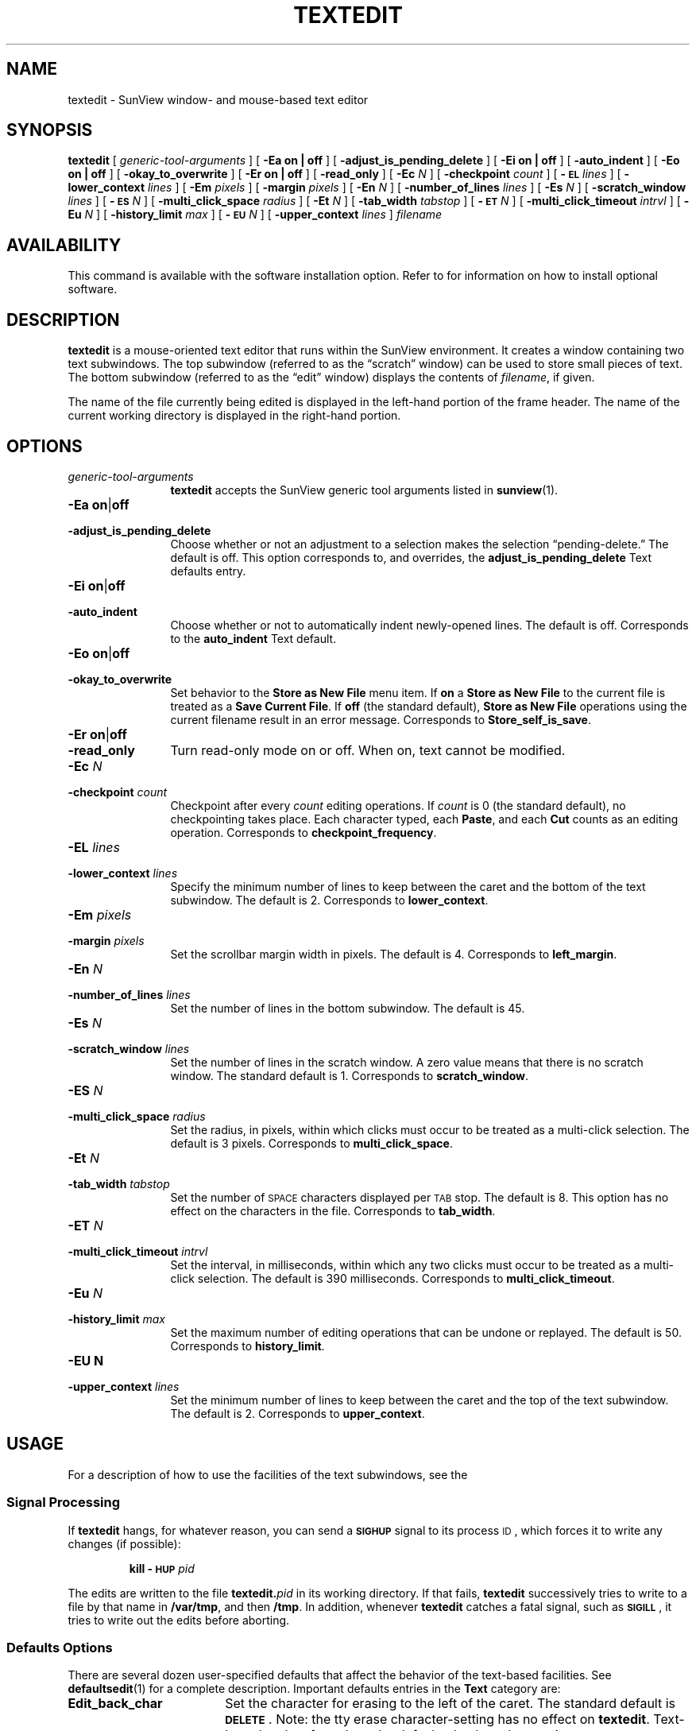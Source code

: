 .\" @(#)textedit.1 1.1 92/07/30 SMI;
.TH TEXTEDIT 1 "2 October 1989"
.SH NAME
textedit \- SunView window- and mouse-based text editor
.SH SYNOPSIS
.B textedit
[
.I generic-tool-arguments
] 
[
.B "\-Ea on\|" |\| off 
] 
[
.B \-adjust_is_pending_delete
]
[
.B "\-Ei on\|" |\| off 
] 
.if t .ti +0.5i
[
.B \-auto_indent
]
[
.B "\-Eo on\|" |\| off 
] 
[
.B \-okay_to_overwrite
]
[
.B "\-Er on\|" |\| off 
] 
[
.B \-read_only
]
.if t .ti +0.5i
[
.BI \-Ec " N"
] 
[
.BI \-checkpoint " count"
]
[
.BI \-\s-1EL\s0 " lines"
] 
[
.BI \-lower_context " lines"
]
[
.BI \-Em " pixels"
] 
.if t .ti +0.5i
[
.BI \-margin " pixels"
]
[
.BI \-En " N"
] 
[
.BI \-number_of_lines " lines"
]
[
.BI \-Es " N"
] 
[
.BI \-scratch_window " lines"
]
.if t .ti +0.5i
[
.BI \-\s-1ES\s0 " N"
] 
[
.BI \-multi_click_space " radius"
]
[
.BI \-Et " N"
] 
[
.BI \-tab_width " tabstop"
]
[
.BI \-\s-1ET\s0 " N"
] 
.if t .ti +0.5i
[
.BI \-multi_click_timeout " intrvl"
]
[
.BI \-Eu " N"
] 
[
.BI \-history_limit " max"
]
[
.BI \-\s-1EU\s0 " N"
] 
.if t .ti +0.5i
[
.BI \-upper_context " lines"
]
.I filename 
.SH AVAILABILITY
This command is available with the
.TX SVBG 
software installation option.  Refer to
.TX INSTALL
for information on how to install optional software.
.SH DESCRIPTION
.IX textedit "" "\fLtextedit\fR \(em SunView text editor"
.IX tools textedit "" "\fLtextedit\fR"
.LP
.B textedit
is a mouse-oriented text editor that runs within the
SunView environment.
It creates a window containing two text subwindows.
The top subwindow (referred to as the \*(lqscratch\*(rq window)
can be used to store small pieces of text.
The bottom subwindow (referred to as the \*(lqedit\*(rq
window) displays the contents of
.IR filename ,
if given.
.LP
The name of the file currently being edited
is displayed in the left-hand portion of the frame header.
The name of the current working directory
is displayed in the right-hand portion.
.
.SH OPTIONS
.LP
.TP 12
.I generic-tool-arguments
.B textedit
accepts the SunView generic tool arguments listed in
.BR sunview (1).
.
.TP 
.BR "\-Ea on" \||\| off
.PD 0
.TP
.B \-adjust_is_pending_delete
.PD
Choose whether or not an adjustment to a selection makes the
selection \*(lqpending-delete.\*(rq  The default is off.
This option corresponds to, and overrides, the 
.B adjust_is_pending_delete
Text defaults entry.
.
.TP 
.PD 0
.BR "\-Ei on" \||\| off
.TP
.B \-auto_indent
.PD
Choose whether or not to automatically indent newly-opened
lines.  The default is off.  Corresponds to the
.BR auto_indent 
Text default.
.
.TP 
.BR "\-Eo on" \||\| off
.PD 0
.TP 
.B \-okay_to_overwrite
.PD
Set behavior to the 
.B "Store as New File"
menu item.  If 
.B on
a
.B "Store as New File"
to the current file is treated as a
.BR "Save Current File" .
If 
.BR off
(the standard default),
.B "Store as New File"
operations using the current filename 
result in an error message.
Corresponds to
.BR Store_self_is_save .
.TP 
.PD 0
.BR "\-Er on" \||\| off
.TP
.B \-read_only
.PD
Turn read-only mode on or off.
When on, text cannot be modified.
.
.TP
.BI \-Ec " N"
.PD 0
.TP
.BI \-checkpoint " count"
.PD
Checkpoint after every
.I count
editing operations.
If 
.I count 
is 0 (the standard default), no checkpointing takes place.
Each character typed, each
.BR Paste ,
and each
.B Cut
counts as an editing operation.  Corresponds to 
.BR checkpoint_frequency .
.
.br
.ne 7
.TP 
.BI \-EL " lines"
.PD 0
.TP
.BI \-lower_context " lines"
.PD
Specify the minimum number of lines to keep between the caret
and the bottom of the text subwindow.
The default is 2.
Corresponds to
.BR lower_context .
.
.br
.ne 6
.TP 
.BI \-Em " pixels"
.PD 0
.TP
.BI \-margin " pixels"
.PD
Set the scrollbar margin width in pixels. 
The default is 4.
Corresponds to
.BR left_margin .
.
.TP 
.BI \-En " N"
.PD 0
.TP
.BI \-number_of_lines " lines"
.PD
Set the number of lines in the bottom subwindow.
The default is 45.
.
.TP 
.BI \-Es " N"
.PD 0
.TP
.BI \-scratch_window " lines"
.PD
Set the number of lines in the scratch window.
A zero value means that there is no scratch window. 
The standard default is 1.
Corresponds to
.BR scratch_window .
.
.TP 
.BI \-ES " N"
.PD 0
.TP
.BI \-multi_click_space " radius"
.PD
Set the radius, in pixels, within which clicks must
occur to be treated as a multi-click selection.
The default is 3 pixels. 
Corresponds to 
.BR multi_click_space .
.
.TP
.BI \-Et " N"
.PD 0
.TP
.BI \-tab_width " tabstop"
.PD
Set the number of
.SM SPACE
characters displayed per
.SM TAB
stop. 
The default is 8.
This option has no effect on the characters in the file.
Corresponds to 
.BR tab_width .
.
.TP 
.BI \-ET " N"
.PD 0
.TP
.BI \-multi_click_timeout " intrvl"
.PD
Set the interval, in milliseconds,
within which any two clicks must occur to be treated as a 
multi-click selection.
The default is 390 milliseconds.
Corresponds to 
.BR multi_click_timeout .
.TP
.BI \-Eu " N"
.PD 0
.TP
.BI \-history_limit " max"
.PD
Set the maximum number of editing operations that can be
undone or replayed.
The default is 50.
Corresponds to
.BR history_limit .
.
.TP
.B \-EU " N"
.PD 0
.TP
.BI \-upper_context " lines"
.PD
Set the minimum number of lines to keep between the caret and
the top of the text subwindow.
The default is 2.
Corresponds to
.BR upper_context .
.
.SH USAGE
For a description of how to use the facilities of the
text subwindows, see the
.TX SVBG .
.SS Signal Processing
.LP
If
.B textedit
hangs, for whatever reason, you can send a
.SB SIGHUP
signal to its process
.SM ID\s0,
which forces it to write any changes
(if possible):
.IP
.BI "kill \-\s-1HUP\s0 " pid
.br
.ne 5
.LP
The edits are written to the file 
.BI textedit. pid
in its working directory.
If that fails,
.B textedit
successively tries to write to a file by that name in
.BR /var/tmp ,
and then
.BR /tmp .
In addition, whenever
.B textedit
catches a fatal signal, such as 
.BR \s-1SIGILL\s0 ,
it tries to write out the edits before aborting.
.br
.ne 10
.SS Defaults Options
.LP
There are several dozen user-specified defaults that affect
the behavior of the text-based facilities.  See 
.BR defaultsedit (1)
for a complete description.
Important defaults entries in the
.B Text
category are:
.TP 18
.B Edit_back_char
Set the character for erasing to the left of the caret.
The standard default is
\fB\s-1DELETE\s0\fP.
Note: the tty erase character-setting has no effect on
.BR textedit .
Text-based tools refer only to the defaults database key
settings.
.TP 
.B Edit_back_word
Set the character for erasing the word to the left of the
caret.
The standard default is 
\s-1CTRL-W\s0.
.br
.ne 5
.TP 
.B Edit_back_line
Set the character for erasing all characters to the left of the
caret.
The standard default is
\s-1CTRL-U\s0.
.TP 
.B Checkpoint_frequency
If set to
.B 0
(the standard default) no checkpointing is done.
For any value greater than zero,
a checkpoint is made each time the indicated number of
editing operations has been performed since the last checkpoint.
Each character typed, each
.BR Paste ,
and each
.B Cut
counts as an editing operation.
The checkpoint file has a name of the form:
.IB filename %%\fR,
where
.I filename
is the name of the file being edited.
.SS Making a selection
.LP
In
.BR textedit ,
the mouse is used to specify a selection, which
is a character span to operate on.
The mouse is also used to position
the insertion point and to invoke a menu of commands.
.LP
The assignment of commands to the mouse buttons is:
.RS
.TP 20
.B Mouse button
.B Description
.TP
.SM LEFT
Starts a new selection and moves the insertion 
point to the end of the selection nearest the 
mouse cursor.
.TP
.SM MIDDLE
Extends a selection, and moves the insertion 
point.
.TP
.SM RIGHT
Displays a menu of operations, explained below.
.RE
.LP
There are two types of selections: a primary selection is indicated
by video-inversion of the span of characters, and tends to persist.
A secondary selection is indicated by underlining the span of
characters and only exists while one of the four function keys
corresponding to the commands
.BR Cut ,
.BR Find ,
.BR Paste ,
or
.BR Copy ,
is depressed.
.LP
In addition, a  selection can be \*(lqpending-delete,\*(rq as indicated
by overlaying the span of characters with a light gray pattern.
A selection is made pending-delete by holding the
.SM CTRL
key while clicking the
.SM LEFT
or
.SM MIDDLE
mouse buttons.
If a primary selection is pending-delete, it is only deleted when
characters are inserted, either by type-in or by 
.B Paste
or
.BR Copy .
If a secondary selection is pending-delete,
it is deleted when the function key is released, except in the case
of the 
.BR Find ,
which deselects the secondary selection.
.LP
You can make adjusted selections switch to pending-delete using the
.B adjust_is_pending_delete
defaults entry, or the
.B \-Ea
option. 
In this case,
\s-1CTRL\s0-Middle
makes the selection
.I not
pending-delete.
.LP
Commands that operate on the primary selection do so even if the
primary selection is not in the window that issued the command.
.br
.ne 18
.SS "Inserting Text and Command Characters"
.LP
For the most part, typing any of the standard
keys either inserts the corresponding character
at the insertion point, or erases characters.
However, certain key combinations are treated as commands.
.\"A complete list can be found in
.\".BR sunview (5).
Some of the most useful are:
.LP
.ta 20n 40n
.nf
.B Command	Character	Description
.sp
\fBCut-Primary\fR	\s-1META\s0-X 	Erases, and moves to the Clipboard, the primary selection.
\fBFind-Primary\fR	\s-1META\s0-F	Searches the text for the pattern specified by the primary
		selection or by the Clipboard, if there is no primary selection.
\fBCopy-to-Clipboard\fR	\s-1META\s0-C	Copies the primary selection to the 	Clipboard. 
\fBPaste-Clipboard\fR	\s-1META\s0-V	Inserts the Clipboard contents at the insertion point.
\fBCopy-then-Paste\fR	\s-1META\s0-P	Copies the primary selection to the insertion point (through
		the Clipboard).
\fBGo-to-\s-1EOF\s0\fR	\s-1CTRL\s0-\s-1RETURN\s0	Moves the insertion point to the end of the text, positioning
		the text so that the insertion point is visible.
.fi
.br
.ne 8
.SS Function Keys
.LP
The commands indicated by use of the function keys are:
.LP
.ta 20n 40n
.nf
\fBCommand\fP	\fBSun-2\||\|3 Key\fP	\fBDescription\fP
.sp
\fBStop\fR	L1	Aborts the current command.
\fBAgain\fR	L2	Repeats the previous editing sequence since a 
		primary selection was made.
\fBUndo\fR	L4	Undoes a prior editing sequence.
\fBFront\fR	L5	Makes the window completely visible (or 
		hides it, if it is already exposed).
\fBCopy\fR	L6	Copies the primary selection, either to the 
		Clipboard or at the closest end of the secondary 
		selection.
\fBOpen\fR	L7	Makes the window iconic (or normal, if it is already 
		iconic).
\fBPaste\fR	L8	Copies either the secondary selection or the Clipboard at 
		the insertion point.
\fBFind\fR	L9	Searches for the pattern specified by, in order, the 
		secondary selection, the primary selection, or the Clipboard.
\fBCut\fR	L10	Erases, and moves to the Clipboard, either the primary or 
		the secondary selection.
\fB\s-1CAPSLOCK\s0\fR	F1	Forces all subsequently typed alphabetic characters 
		to be upper-case.
\&	\&	This key is a toggle; striking it a second time undoes the
		effect of the first strike.
.fi
.LP
.B Find
usually searches the text forwards, towards the end.
Holding down the 
.SM SHIFT
key while invoking
.B Find
searches backward through the text, towards the beginning.
If the pattern is not found before the search encounters
either extreme, it \*(lqwraps around\*(rq and
continues from the other extreme.
.B Find
starts the search at the appropriate end of the primary selection,
if the primary selection is in the subwindow that the search is made in;
otherwise it starts at the insertion point, unless the subwindow cannot
be edited, in which case it starts at the beginning of the text.
.LP
\s-1CTRL\s0-Find
invokes the
.B Find and Replace
pop-up frame.
.LP
The default assignment of function keys can be modified using
.BR defaultsedit (1).
.br
.ne 18
.SS Menu Items
.LP
.TP 10
.B File
A pull-right menu item for file operations.
.TP
.B Edit
A pull-right menu item equivalent of the editing function keys.
The
.B Edit
submenu provides
.BR Again ,
.BR Undo ,
.BR Copy ,
.BR Paste ,
and
.B Cut
(same as function keys L2, L4, L6, L8, and L10).
.TP
.B Display
A pull-right menu item for controlling the way
text is displayed and line display format.
.TP
.B Find
A pull-right menu item for find and delimiter matching operations.
.TP
.B Extras
A user definable pull-right menu item.  The
.B Extras
standard submenu is controlled by
.BR /usr/lib/text_extras_menu .
This file has the same syntax as
.B \&.rootmenu
file.
See
.BR sunview (1).		
.LP
Only those items that are active appear as normal text in the menu;
inactive items (which are inappropriate at the time) are \*(lqgrayed out\*(rq.
.SS User Defined Commands
.LP
The file
.B /usr/lib/text_extras_menu
specifies filter programs that are included in the text subwindow
.B Extras
pull-right menu item.  
The file 
.B ~/.textswrc
specifies filter programs that are assigned to (available)
function keys.
These filters are applied to the contents of the primary selection.
Their output is entered at the caret.
.LP
The file
.B /usr/lib/textswrc
is a sample containing a set of useful filters.
It is not read automatically.
.SH ENVIRONMENT
.LP
The environment variables
.BR \s-1LC_CTYPE\s0 ,
.BR \s-1LANG\s0 ,
and
.B \s-1LC\s0_default
control the character classification
throughout
.BR textedit .
On entry to
.BR textedit ,
these environment variables are checked in the
following order:
.BR \s-1LC_CTYPE\s0 ,
.BR \s-1LANG\s0 ,
and
.BR \s-1LC\s0_default.
When a valid value is found,
remaining environment variables for character classification
are ignored.
For example, a new setting for
.B \s-1LANG\s0
does not override the current valid character
classification rules of
.BR \s-1LC_CTYPE\s0 .
When none of the values is valid,
the shell character
classification defaults to the 
.SM POSIX.1 \*(lqC\*(rq
locale.
.SH FILES
.PD 0
.TP 25
.B ~/.textswrc
specifies bindings of filters to function keys
.TP
.B /usr/lib/text_extras_menu
specifies bindings of filters for the extras menu pull-right items
.TP
.B /usr/bin
contains useful filters, including \fBshift_lines\fP and \fBcapitalize\fP.
.TP
.IB filename %
prior version of
.I filename
is available here after a
.B Save Current File
menu operation
.TP
.BI textedit. pid
edited version of
.IR filename ;
generated in response to fatal internal errors
.TP
.B /tmp/Text*
editing session logs
.PD
.SH "SEE ALSO"
.BR defaultsedit (1),
.BR kill (1),
.BR sunview (1)
.\".BR sunview (5),
.\".BR textswrc (5)
.LP
.TX SVBG
.SH DIAGNOSTICS
.TP 35
.B "Cannot open file '\fIfilename\fP', aborting!"
.I filename
does not exist or cannot be read.
.LP
.B textedit
produces the following exit status codes:
.LP
.PD 0
.RS
.TP
0
normal termination
.TP
1
standard SunView help message was printed
.TP
2
help message was requested and printed
.TP
3
abnormal termination in response to a signal, usually due to an internal error
.TP
4
abnormal termination during initialization,
usually due to a missing file or running out of swap space
.PD
.RE
.br
.ne 9
.SH BUGS
Multi-click to change the current selection does not work for
.BR "Adjust Selection" .
.LP
Handling of long lines is incorrect in certain scrolling situations.
.LP
There is no way to replay any editing sequence except the most recent.
.LP
.RB ` "textedit\fI newfile\fP" '
fails if
.I newfile
does not exist.
